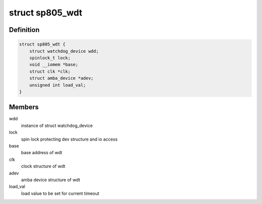 .. -*- coding: utf-8; mode: rst -*-
.. src-file: drivers/watchdog/sp805_wdt.c

.. _`sp805_wdt`:

struct sp805_wdt
================

.. c:type:: struct sp805_wdt

    sp805 wdt device structure

.. _`sp805_wdt.definition`:

Definition
----------

.. code-block:: c

    struct sp805_wdt {
        struct watchdog_device wdd;
        spinlock_t lock;
        void __iomem *base;
        struct clk *clk;
        struct amba_device *adev;
        unsigned int load_val;
    }

.. _`sp805_wdt.members`:

Members
-------

wdd
    instance of struct watchdog_device

lock
    spin lock protecting dev structure and io access

base
    base address of wdt

clk
    clock structure of wdt

adev
    amba device structure of wdt

load_val
    load value to be set for current timeout

.. This file was automatic generated / don't edit.


